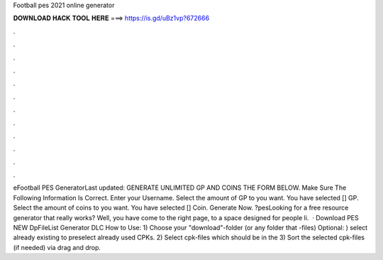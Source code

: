 Football pes 2021 online generator

𝐃𝐎𝐖𝐍𝐋𝐎𝐀𝐃 𝐇𝐀𝐂𝐊 𝐓𝐎𝐎𝐋 𝐇𝐄𝐑𝐄 ===> https://is.gd/uBz1vp?672666

.

.

.

.

.

.

.

.

.

.

.

.

eFootball PES GeneratorLast updated: GENERATE UNLIMITED GP AND COINS THE FORM BELOW. Make Sure The Following Information Is Correct. Enter your Username. Select the amount of GP to you want. You have selected [] GP. Select the amount of coins to you want. You have selected [] Coin. Generate Now. ?pesLooking for a free resource generator that really works? Well, you have come to the right page, to a space designed for people li.  · Download PES NEW DpFileList Generator DLC How to Use: 1) Choose your "download"-folder (or any folder that -files) Optional: ) select already existing  to preselect already used CPKs. 2) Select cpk-files which should be in the  3) Sort the selected cpk-files (if needed) via drag and drop.
